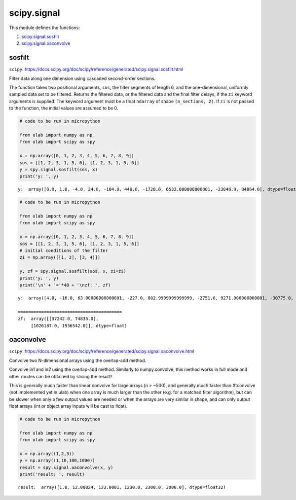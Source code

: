 
scipy.signal
============

This module defines the functions:

1. `scipy.signal.sosfilt <#sosfilt>`__
2. `scipy.signal.oaconvolve <#oaconvolve>`__

sosfilt
-------

``scipy``:
https://docs.scipy.org/doc/scipy/reference/generated/scipy.signal.sosfilt.html

Filter data along one dimension using cascaded second-order sections.

The function takes two positional arguments, ``sos``, the filter
segments of length 6, and the one-dimensional, uniformly sampled data
set to be filtered. Returns the filtered data, or the filtered data and
the final filter delays, if the ``zi`` keyword arguments is supplied.
The keyword argument must be a float ``ndarray`` of shape
``(n_sections, 2)``. If ``zi`` is not passed to the function, the
initial values are assumed to be 0.

.. code::
        
    # code to be run in micropython
    
    from ulab import numpy as np
    from ulab import scipy as spy
    
    x = np.array([0, 1, 2, 3, 4, 5, 6, 7, 8, 9])
    sos = [[1, 2, 3, 1, 5, 6], [1, 2, 3, 1, 5, 6]]
    y = spy.signal.sosfilt(sos, x)
    print('y: ', y)

.. parsed-literal::

    y:  array([0.0, 1.0, -4.0, 24.0, -104.0, 440.0, -1728.0, 6532.000000000001, -23848.0, 84864.0], dtype=float)
    
    


.. code::
        
    # code to be run in micropython
    
    from ulab import numpy as np
    from ulab import scipy as spy
    
    x = np.array([0, 1, 2, 3, 4, 5, 6, 7, 8, 9])
    sos = [[1, 2, 3, 1, 5, 6], [1, 2, 3, 1, 5, 6]]
    # initial conditions of the filter
    zi = np.array([[1, 2], [3, 4]])
    
    y, zf = spy.signal.sosfilt(sos, x, zi=zi)
    print('y: ', y)
    print('\n' + '='*40 + '\nzf: ', zf)

.. parsed-literal::

    y:  array([4.0, -16.0, 63.00000000000001, -227.0, 802.9999999999999, -2751.0, 9271.000000000001, -30775.0, 101067.0, -328991.0000000001], dtype=float)
    
    ========================================
    zf:  array([[37242.0, 74835.0],
    	 [1026187.0, 1936542.0]], dtype=float)

oaconvolve
-------

``scipy``:
https://docs.scipy.org/doc/scipy/reference/generated/scipy.signal.oaconvolve.html

Convolve two N-dimensional arrays using the overlap-add method.

Convolve in1 and in2 using the overlap-add method. Similarly to numpy.convolve, 
this method works in full mode and other modes can be obtained by slicing the result?

This is generally much faster than linear convolve for large arrays (n > ~500), 
and generally much faster than fftconvolve (not implemented yet in ulab) when one array is much larger 
than the other (e.g. for a matched filter algorithm), but can be slower when only a few output values 
are needed or when the arrays are very similar in shape, and can only output float arrays (int or object array inputs will be cast to float).

.. code::
        
    # code to be run in micropython
    
    from ulab import numpy as np
    from ulab import scipy as spy
    
    x = np.array((1,2,3))
    y = np.array((1,10,100,1000))
    result = spy.signal.oaconvolve(x, y)
    print('result: ', result)

.. parsed-literal::

    result:  array([1.0, 12.00024, 123.0001, 1230.0, 2300.0, 3000.0], dtype=float32)
    
    
    

